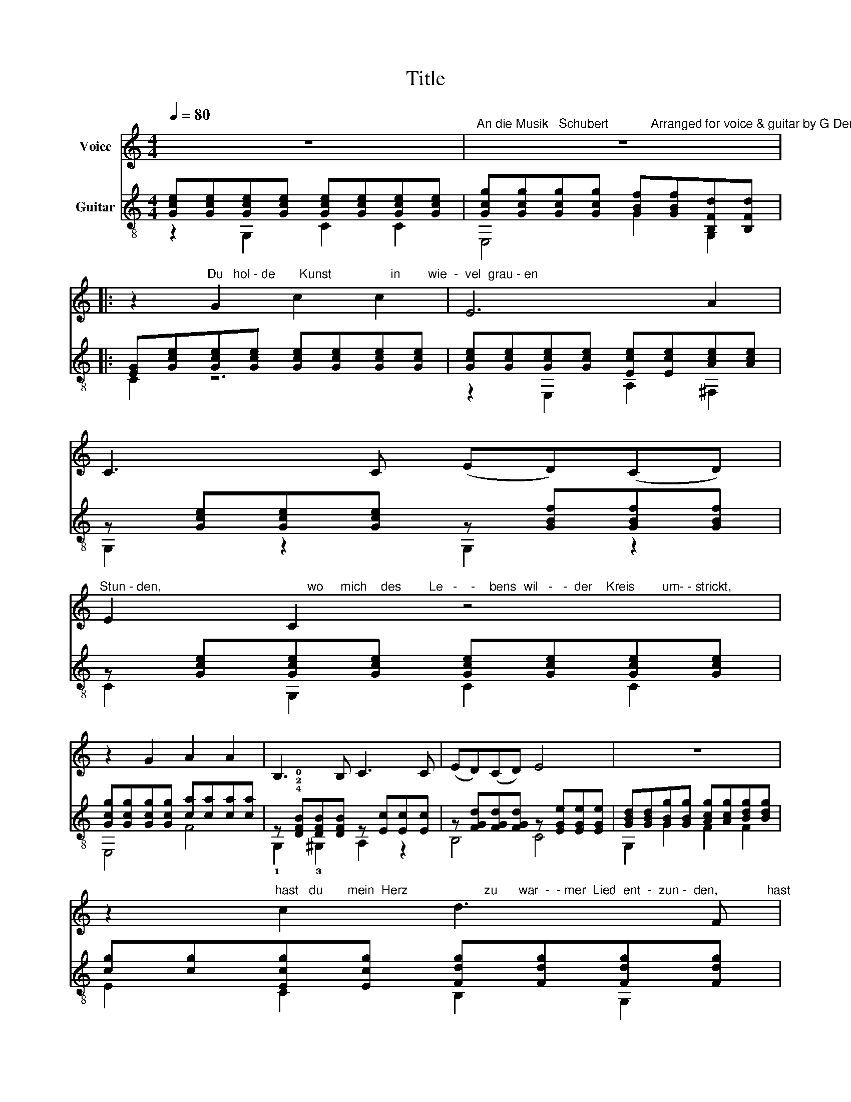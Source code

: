X:1
T:Title
%%score 1 ( 2 3 )
L:1/8
Q:1/4=80
M:4/4
K:C
V:1 treble nm="Voice"
V:2 treble-8 nm="Guitar"
V:3 treble-8 
V:1
 z8 |"^An die Musik   Schubert            Arranged for voice & guitar by G Dempsey" z8 |: %2
 z2"^Du   hol - de       Kunst                 in        wie  -  vel  grau - en" G2 c2 c2 | E6 A2 | %4
 C3 C (ED)(CD) | %5
"^Stun - den,                                          wo     mich    des        Le   -    -    bens  wil   -   -  der    Kreis        um- - strickt," E2 C2 z4 | %6
 z2 G2 A2 A2 | B,3 B, C3 C | (ED)(CD) E4 | z8 | %10
 z2"^hast   du       mein  Herz                      zu      war  -  - mer  Lied  ent  -  zun -  den,              hast" c2 d3 F | %11
 (E2 G4) (AB) | c3 e (dB)(GF) | F2 E2 z2 G2 | %14
"^mich           in   ei   -   -   ne        bess   -   -   re  Welt          en  -  ruckt,                      in  ei - ne       bess  -   re    Welt        en  -" A3 A A2 (Bc) | %15
 c3 c e3 d | c4 z ABc | (c2 E)E (G2 B,)B, |"^ruckt!" C4 z4 | %19
"^CVIII..............................             CVIII..............                                    CIII............." z8 | %20
 z8 | z8 :| z8 |] %23
V:2
 [Gce][Gce][Gce][Gce] [Gce][Gce][Gce][Gce] | [Gcg][Gcg][Gcg][Gcg] [GBf][GBf][B,Fd][B,Fd] |: %2
 [EG][Gce][Gce][Gce] [Gce][Gce][Gce][Gce] | [Gce][Gce][Gce][Gce] [Ece][Ece][Ace][Ace] | %4
 z [Gce][Gce][Gce] z [GBf][GBf][GBf] | z [Gce][Gce][Gce] [Gce][Gce][Gce][Gce] | %6
 [Gcg][Gcg][Gcg][Gcg] [ca][ca][ca][ca] | z !4!!2!!0![DFB][DFB][DFB] z [Ec][Ec][Ec] | %8
 z [FGd][FGd][FGd] z [EGe][EGe][EGe] | [GBd][GBd][GBg][GBg] [Acg][Acg][Bdg][Bdg] | %10
 [cg][cg][Ecg][Ecg] [Fdg][Fdg][Fdg][Fdg] | [cg][cg][B,dg][dg] [Acg][Acg][Bdg][Bdg] | %12
 [cg][cg][Ecg][Ecg] [Fdg][Fdg][Fdg][Fdg] | z [Gce][Gce][Gce] [GBf][GBf][_Bcg][Bcg] | %14
 z [ca][ca][ca] z [c^da][cda][cda] | z [ceg][ceg][ceg] z !3!!1!!4![deb][deb][deb] | %16
 z [cec'][cec'][cec'] z [c^da][cda][cda] | z [ceg][ceg][ceg] z [FGB][FGB][FGB] | %18
 [EGc][cec'][cec'][cec'] [cec'][cec'][dfb][Gec'] | !4![gb]!4![cfa][cfa][cfa] [cfa]f[ca]!0![FAB] | %20
 [fa][Geg][Geg][Geg] [Geg][Ge][Be][ce] | [A^cg][df][Adf][Adf] [DBf][FBd][FBd][FBd] :| %22
 [CEGce]6 z2 |] %23
V:3
 z2 G,2 C2 C2 | E,4 G2 G,2 |: C2 z6 | z2 E,2 A,2 ^F,2 | G,2 z2 G,2 z2 | C2 G,2 C2 C2 | E,4 F4 | %7
 !1!G,2 !3!^G,2 A,2 z2 | B,4 C4 | G,2 G2 F2 F2 | E2 C2 B,2 G,2 | E2 G,G F2 F2 | E2 C2 B,3 G, | %13
 C4 E2 E2 | F4 ^F4 | G4 !2!^G4 | A4 ^F4 | G4 G,4 | C2 z2 z4 | !1!F4 z FcF | C4 z CDE | %21
 E,2 F,2 G,4 :| z8 |] %23

